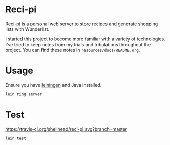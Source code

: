 * Reci-pi
  Reci-pi is a personal web server to store recipes and generate shopping lists
  with Wunderlist.

  I started this project to become more familiar with a variety of
  technologies. I've tried to keep notes from my trials and tribulations
  throughout the project. You can find these notes in
  =resources/docs/README.org=.

* Usage
  Ensure you have [[http://leiningen.org/][leiningen]] and Java installed.

  #+BEGIN_SRC sh
  lein ring server
  #+END_SRC

* Test
  [[https://travis-ci.org/shellhead/reci-pi.svg?branch=master]]

  #+BEGIN_SRC sh
  lein test
  #+END_SRC
